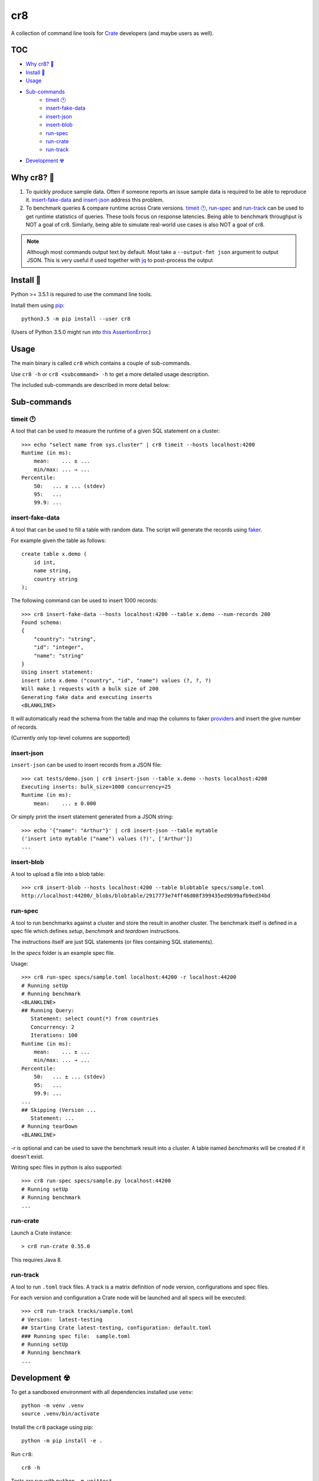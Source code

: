 ===
cr8
===

.. image:: https://travis-ci.org/mfussenegger/cr8.svg?branch=master
    :target: https://travis-ci.org/mfussenegger/cr8
    :alt: travis-ci

.. image:: https://img.shields.io/pypi/wheel/cr8.svg
    :target: https://pypi.python.org/pypi/cr8/
    :alt: Wheel

.. image:: https://img.shields.io/pypi/v/cr8.svg
   :target: https://pypi.python.org/pypi/cr8/
   :alt: PyPI Version

.. image:: https://img.shields.io/pypi/pyversions/cr8.svg
   :target: https://pypi.python.org/pypi/cr8/
   :alt: Python Version

A collection of command line tools for `Crate
<https://github.com/crate/crate>`_ developers (and maybe users as well).

TOC
====

- `Why cr8? 🤔`_
- `Install 💾`_
- `Usage`_
- `Sub-commands`_
    - `timeit 🕐`_
    - `insert-fake-data`_
    - `insert-json`_
    - `insert-blob`_
    - `run-spec`_
    - `run-crate`_
    - `run-track`_
- `Development ☢`_


Why cr8? 🤔
===========

1. To quickly produce sample data. Often if someone reports an issue sample
   data is required to be able to reproduce it.
   `insert-fake-data`_ and `insert-json`_ address this problem.

2. To benchmark queries & compare runtime across Crate versions.  `timeit 🕐`_,
   `run-spec`_ and `run-track`_ can be used to get runtime statistics of
   queries.
   These tools focus on response latencies. Being able to benchmark throughput
   is NOT a goal of cr8.  Similarly, being able to simulate real-world use
   cases is also NOT a goal of cr8.



.. note::

    Although most commands output text by default. Most take a ``--output-fmt
    json`` argument to output JSON.
    This is very useful if used together with `jq`_ to post-process the output


Install 💾
==========

Python >= 3.5.1 is required to use the command line tools.

Install them using `pip <https://pip.pypa.io/en/stable/>`_::

    python3.5 -m pip install --user cr8

(Users of Python 3.5.0 might run into `this AssertionError
<http://bugs.python.org/issue25233>`_.)


Usage
=====

The main binary is called ``cr8`` which contains a couple of sub-commands.

Use ``cr8 -h`` or ``cr8 <subcommand> -h`` to get a more detailed usage
description.

The included sub-commands are described in more detail below:

Sub-commands
============

timeit 🕐
---------

A tool that can be used to measure the runtime of a given SQL statement on a
cluster::

    >>> echo "select name from sys.cluster" | cr8 timeit --hosts localhost:4200
    Runtime (in ms):
        mean:    ... ± ...
        min/max: ... → ...
    Percentile:
        50:   ... ± ... (stdev)
        95:   ...
        99.9: ...


insert-fake-data
----------------

A tool that can be used to fill a table with random data. The script will
generate the records using `faker <https://github.com/joke2k/faker>`_.

For example given the table as follows::

    create table x.demo (
        id int,
        name string,
        country string
    );

The following command can be used to insert 1000 records::

    >>> cr8 insert-fake-data --hosts localhost:4200 --table x.demo --num-records 200
    Found schema: 
    {
        "country": "string",
        "id": "integer",
        "name": "string"
    }
    Using insert statement: 
    insert into x.demo ("country", "id", "name") values (?, ?, ?)
    Will make 1 requests with a bulk size of 200
    Generating fake data and executing inserts
    <BLANKLINE>


It will automatically read the schema from the table and map the columns to
faker `providers
<http://fake-factory.readthedocs.org/en/latest/providers.html>`_ and insert the
give number of records.

(Currently only top-level columns are supported)

insert-json
-----------

``insert-json`` can be used to insert records from a JSON file::

    >>> cat tests/demo.json | cr8 insert-json --table x.demo --hosts localhost:4200
    Executing inserts: bulk_size=1000 concurrency=25
    Runtime (in ms):
        mean:    ... ± 0.000

Or simply print the insert statement generated from a JSON string::

    >>> echo '{"name": "Arthur"}' | cr8 insert-json --table mytable
    ('insert into mytable ("name") values (?)', ['Arthur'])
    ...

insert-blob
-----------

A tool to upload a file into a blob table::

    >>> cr8 insert-blob --hosts localhost:4200 --table blobtable specs/sample.toml
    http://localhost:44200/_blobs/blobtable/2917773e74ff46d08f399435ed9b99afb9ed34bd

run-spec
--------

A tool to run benchmarks against a cluster and store the result in another
cluster. The benchmark itself is defined in a spec file which defines `setup`,
`benchmark` and `teardown` instructions.

The instructions itself are just SQL statements (or files containing SQL
statements).

In the `specs` folder is an example spec file.

Usage::

    >>> cr8 run-spec specs/sample.toml localhost:44200 -r localhost:44200
    # Running setUp
    # Running benchmark
    <BLANKLINE>
    ## Running Query:
       Statement: select count(*) from countries
       Concurrency: 2
       Iterations: 100
    Runtime (in ms):
        mean:    ... ± ...
        min/max: ... → ...
    Percentile:
        50:   ... ± ... (stdev)
        95:   ...
        99.9: ...
    ...
    ## Skipping (Version ...
       Statement: ...
    # Running tearDown
    <BLANKLINE>

`-r` is optional and can be used to save the benchmark result into a cluster.
A table named `benchmarks` will be created if it doesn't exist.

Writing spec files in python is also supported::

    >>> cr8 run-spec specs/sample.py localhost:44200
    # Running setUp
    # Running benchmark
    ...

run-crate
---------

Launch a Crate instance::

    > cr8 run-crate 0.55.0

This requires Java 8.


run-track
---------

A tool to run ``.toml`` track files.
A track is a matrix definition of node version, configurations and spec files.

For each version and configuration a Crate node will be launched and all specs
will be executed::

    >>> cr8 run-track tracks/sample.toml
    # Version:  latest-testing
    ## Starting Crate latest-testing, configuration: default.toml
    ### Running spec file:  sample.toml
    # Running setUp
    # Running benchmark
    ...


Development ☢
==============

To get a sandboxed environment with all dependencies installed use ``venv``::

    python -m venv .venv
    source .venv/bin/activate

Install the ``cr8`` package using pip::

    python -m pip install -e .

Run ``cr8``::

    cr8 -h

Tests are run with ``python -m unittest``

.. _jq: https://stedolan.github.io/jq/


